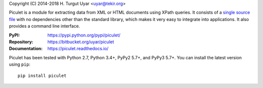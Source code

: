 Copyright (C) 2014-2018 H. Turgut Uyar <uyar@tekir.org>

Piculet is a module for extracting data from XML or HTML documents
using XPath queries. It consists of a `single source file`_
with no dependencies other than the standard library, which makes it very easy
to integrate into applications. It also provides a command line interface.

:PyPI: https://pypi.python.org/pypi/piculet/
:Repository: https://bitbucket.org/uyar/piculet
:Documentation: https://piculet.readthedocs.io/

Piculet has been tested with Python 2.7, Python 3.4+, PyPy2 5.7+,
and PyPy3 5.7+. You can install the latest version using ``pip``::

    pip install piculet

.. _single source file: https://bitbucket.org/uyar/piculet/src/tip/piculet.py
